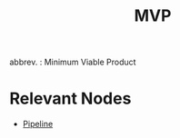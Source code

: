:PROPERTIES:
:ID:       8c6bce48-0cac-487c-8789-e08f22c00094
:END:
#+title: MVP
#+filetags: :meta:

abbrev. : Minimum Viable Product

* Relevant Nodes
 - [[id:6fcff7e0-75bc-420b-8962-3c2e1ef99734][Pipeline]]

